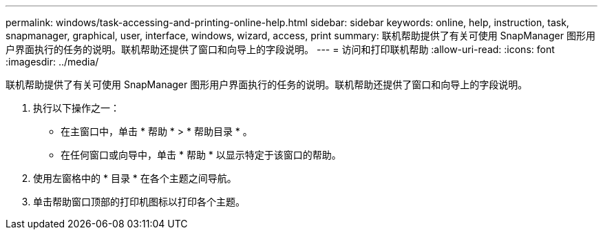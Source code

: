 ---
permalink: windows/task-accessing-and-printing-online-help.html 
sidebar: sidebar 
keywords: online, help, instruction, task, snapmanager, graphical, user, interface, windows, wizard, access, print 
summary: 联机帮助提供了有关可使用 SnapManager 图形用户界面执行的任务的说明。联机帮助还提供了窗口和向导上的字段说明。 
---
= 访问和打印联机帮助
:allow-uri-read: 
:icons: font
:imagesdir: ../media/


[role="lead"]
联机帮助提供了有关可使用 SnapManager 图形用户界面执行的任务的说明。联机帮助还提供了窗口和向导上的字段说明。

. 执行以下操作之一：
+
** 在主窗口中，单击 * 帮助 * > * 帮助目录 * 。
** 在任何窗口或向导中，单击 * 帮助 * 以显示特定于该窗口的帮助。


. 使用左窗格中的 * 目录 * 在各个主题之间导航。
. 单击帮助窗口顶部的打印机图标以打印各个主题。

